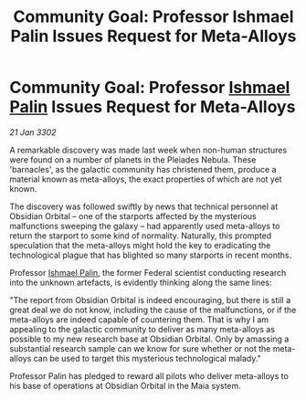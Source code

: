 :PROPERTIES:
:ID:       b2128354-dd92-4363-a58a-b97924bdcd3a
:END:
#+title: Community Goal: Professor Ishmael Palin Issues Request for Meta-Alloys
#+filetags: :CommunityGoal:3302:galnet:

* Community Goal: Professor [[id:8f63442a-1f38-457d-857a-38297d732a90][Ishmael Palin]] Issues Request for Meta-Alloys

/21 Jan 3302/

A remarkable discovery was made last week when non-human structures were found on a number of planets in the Pleiades Nebula. These 'barnacles', as the galactic community has christened them, produce a material known as meta-alloys, the exact properties of which are not yet known. 

The discovery was followed swiftly by news that technical personnel at Obsidian Orbital – one of the starports affected by the mysterious malfunctions sweeping the galaxy – had apparently used meta-alloys to return the starport to some kind of normality. Naturally, this prompted speculation that the meta-alloys might hold the key to eradicating the technological plague that has blighted so many starports in recent months. 

Professor [[id:8f63442a-1f38-457d-857a-38297d732a90][Ishmael Palin]], the former Federal scientist conducting research into the unknown artefacts, is evidently thinking along the same lines: 

"The report from Obsidian Orbital is indeed encouraging, but there is still a great deal we do not know, including the cause of the malfunctions, or if the meta-alloys are indeed capable of countering them. That is why I am appealing to the galactic community to deliver as many meta-alloys as possible to my new research base at Obsidian Orbital. Only by amassing a substantial research sample can we know for sure whether or not the meta-alloys can be used to target this mysterious technological malady." 

Professor Palin has pledged to reward all pilots who deliver meta-alloys to his base of operations at Obsidian Orbital in the Maia system.
